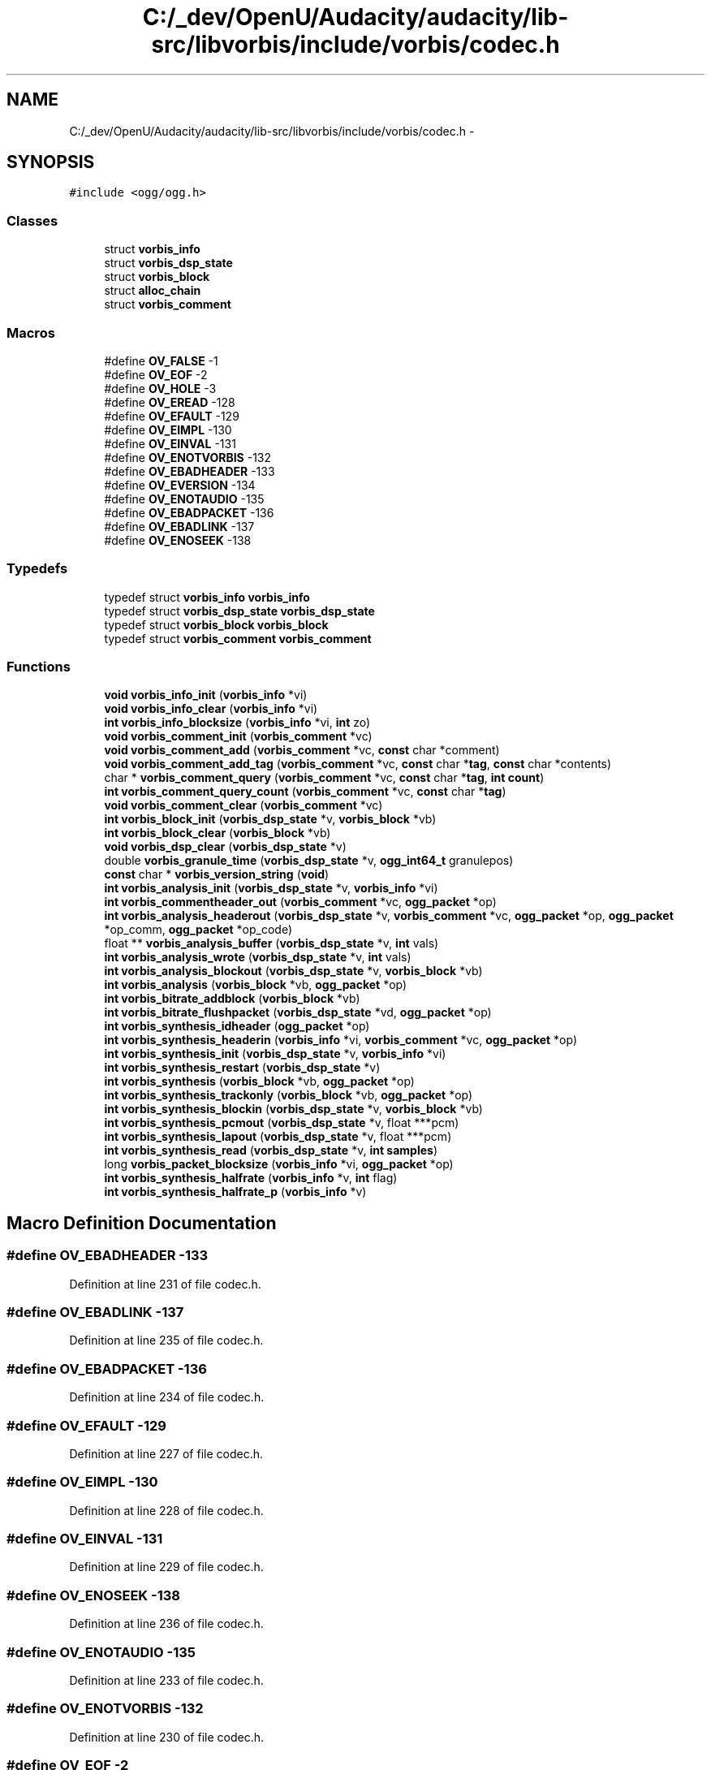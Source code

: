 .TH "C:/_dev/OpenU/Audacity/audacity/lib-src/libvorbis/include/vorbis/codec.h" 3 "Thu Apr 28 2016" "Audacity" \" -*- nroff -*-
.ad l
.nh
.SH NAME
C:/_dev/OpenU/Audacity/audacity/lib-src/libvorbis/include/vorbis/codec.h \- 
.SH SYNOPSIS
.br
.PP
\fC#include <ogg/ogg\&.h>\fP
.br

.SS "Classes"

.in +1c
.ti -1c
.RI "struct \fBvorbis_info\fP"
.br
.ti -1c
.RI "struct \fBvorbis_dsp_state\fP"
.br
.ti -1c
.RI "struct \fBvorbis_block\fP"
.br
.ti -1c
.RI "struct \fBalloc_chain\fP"
.br
.ti -1c
.RI "struct \fBvorbis_comment\fP"
.br
.in -1c
.SS "Macros"

.in +1c
.ti -1c
.RI "#define \fBOV_FALSE\fP   \-1"
.br
.ti -1c
.RI "#define \fBOV_EOF\fP   \-2"
.br
.ti -1c
.RI "#define \fBOV_HOLE\fP   \-3"
.br
.ti -1c
.RI "#define \fBOV_EREAD\fP   \-128"
.br
.ti -1c
.RI "#define \fBOV_EFAULT\fP   \-129"
.br
.ti -1c
.RI "#define \fBOV_EIMPL\fP   \-130"
.br
.ti -1c
.RI "#define \fBOV_EINVAL\fP   \-131"
.br
.ti -1c
.RI "#define \fBOV_ENOTVORBIS\fP   \-132"
.br
.ti -1c
.RI "#define \fBOV_EBADHEADER\fP   \-133"
.br
.ti -1c
.RI "#define \fBOV_EVERSION\fP   \-134"
.br
.ti -1c
.RI "#define \fBOV_ENOTAUDIO\fP   \-135"
.br
.ti -1c
.RI "#define \fBOV_EBADPACKET\fP   \-136"
.br
.ti -1c
.RI "#define \fBOV_EBADLINK\fP   \-137"
.br
.ti -1c
.RI "#define \fBOV_ENOSEEK\fP   \-138"
.br
.in -1c
.SS "Typedefs"

.in +1c
.ti -1c
.RI "typedef struct \fBvorbis_info\fP \fBvorbis_info\fP"
.br
.ti -1c
.RI "typedef struct \fBvorbis_dsp_state\fP \fBvorbis_dsp_state\fP"
.br
.ti -1c
.RI "typedef struct \fBvorbis_block\fP \fBvorbis_block\fP"
.br
.ti -1c
.RI "typedef struct \fBvorbis_comment\fP \fBvorbis_comment\fP"
.br
.in -1c
.SS "Functions"

.in +1c
.ti -1c
.RI "\fBvoid\fP \fBvorbis_info_init\fP (\fBvorbis_info\fP *vi)"
.br
.ti -1c
.RI "\fBvoid\fP \fBvorbis_info_clear\fP (\fBvorbis_info\fP *vi)"
.br
.ti -1c
.RI "\fBint\fP \fBvorbis_info_blocksize\fP (\fBvorbis_info\fP *vi, \fBint\fP zo)"
.br
.ti -1c
.RI "\fBvoid\fP \fBvorbis_comment_init\fP (\fBvorbis_comment\fP *vc)"
.br
.ti -1c
.RI "\fBvoid\fP \fBvorbis_comment_add\fP (\fBvorbis_comment\fP *vc, \fBconst\fP char *comment)"
.br
.ti -1c
.RI "\fBvoid\fP \fBvorbis_comment_add_tag\fP (\fBvorbis_comment\fP *vc, \fBconst\fP char *\fBtag\fP, \fBconst\fP char *contents)"
.br
.ti -1c
.RI "char * \fBvorbis_comment_query\fP (\fBvorbis_comment\fP *vc, \fBconst\fP char *\fBtag\fP, \fBint\fP \fBcount\fP)"
.br
.ti -1c
.RI "\fBint\fP \fBvorbis_comment_query_count\fP (\fBvorbis_comment\fP *vc, \fBconst\fP char *\fBtag\fP)"
.br
.ti -1c
.RI "\fBvoid\fP \fBvorbis_comment_clear\fP (\fBvorbis_comment\fP *vc)"
.br
.ti -1c
.RI "\fBint\fP \fBvorbis_block_init\fP (\fBvorbis_dsp_state\fP *v, \fBvorbis_block\fP *vb)"
.br
.ti -1c
.RI "\fBint\fP \fBvorbis_block_clear\fP (\fBvorbis_block\fP *vb)"
.br
.ti -1c
.RI "\fBvoid\fP \fBvorbis_dsp_clear\fP (\fBvorbis_dsp_state\fP *v)"
.br
.ti -1c
.RI "double \fBvorbis_granule_time\fP (\fBvorbis_dsp_state\fP *v, \fBogg_int64_t\fP granulepos)"
.br
.ti -1c
.RI "\fBconst\fP char * \fBvorbis_version_string\fP (\fBvoid\fP)"
.br
.ti -1c
.RI "\fBint\fP \fBvorbis_analysis_init\fP (\fBvorbis_dsp_state\fP *v, \fBvorbis_info\fP *vi)"
.br
.ti -1c
.RI "\fBint\fP \fBvorbis_commentheader_out\fP (\fBvorbis_comment\fP *vc, \fBogg_packet\fP *op)"
.br
.ti -1c
.RI "\fBint\fP \fBvorbis_analysis_headerout\fP (\fBvorbis_dsp_state\fP *v, \fBvorbis_comment\fP *vc, \fBogg_packet\fP *op, \fBogg_packet\fP *op_comm, \fBogg_packet\fP *op_code)"
.br
.ti -1c
.RI "float ** \fBvorbis_analysis_buffer\fP (\fBvorbis_dsp_state\fP *v, \fBint\fP vals)"
.br
.ti -1c
.RI "\fBint\fP \fBvorbis_analysis_wrote\fP (\fBvorbis_dsp_state\fP *v, \fBint\fP vals)"
.br
.ti -1c
.RI "\fBint\fP \fBvorbis_analysis_blockout\fP (\fBvorbis_dsp_state\fP *v, \fBvorbis_block\fP *vb)"
.br
.ti -1c
.RI "\fBint\fP \fBvorbis_analysis\fP (\fBvorbis_block\fP *vb, \fBogg_packet\fP *op)"
.br
.ti -1c
.RI "\fBint\fP \fBvorbis_bitrate_addblock\fP (\fBvorbis_block\fP *vb)"
.br
.ti -1c
.RI "\fBint\fP \fBvorbis_bitrate_flushpacket\fP (\fBvorbis_dsp_state\fP *vd, \fBogg_packet\fP *op)"
.br
.ti -1c
.RI "\fBint\fP \fBvorbis_synthesis_idheader\fP (\fBogg_packet\fP *op)"
.br
.ti -1c
.RI "\fBint\fP \fBvorbis_synthesis_headerin\fP (\fBvorbis_info\fP *vi, \fBvorbis_comment\fP *vc, \fBogg_packet\fP *op)"
.br
.ti -1c
.RI "\fBint\fP \fBvorbis_synthesis_init\fP (\fBvorbis_dsp_state\fP *v, \fBvorbis_info\fP *vi)"
.br
.ti -1c
.RI "\fBint\fP \fBvorbis_synthesis_restart\fP (\fBvorbis_dsp_state\fP *v)"
.br
.ti -1c
.RI "\fBint\fP \fBvorbis_synthesis\fP (\fBvorbis_block\fP *vb, \fBogg_packet\fP *op)"
.br
.ti -1c
.RI "\fBint\fP \fBvorbis_synthesis_trackonly\fP (\fBvorbis_block\fP *vb, \fBogg_packet\fP *op)"
.br
.ti -1c
.RI "\fBint\fP \fBvorbis_synthesis_blockin\fP (\fBvorbis_dsp_state\fP *v, \fBvorbis_block\fP *vb)"
.br
.ti -1c
.RI "\fBint\fP \fBvorbis_synthesis_pcmout\fP (\fBvorbis_dsp_state\fP *v, float ***pcm)"
.br
.ti -1c
.RI "\fBint\fP \fBvorbis_synthesis_lapout\fP (\fBvorbis_dsp_state\fP *v, float ***pcm)"
.br
.ti -1c
.RI "\fBint\fP \fBvorbis_synthesis_read\fP (\fBvorbis_dsp_state\fP *v, \fBint\fP \fBsamples\fP)"
.br
.ti -1c
.RI "long \fBvorbis_packet_blocksize\fP (\fBvorbis_info\fP *vi, \fBogg_packet\fP *op)"
.br
.ti -1c
.RI "\fBint\fP \fBvorbis_synthesis_halfrate\fP (\fBvorbis_info\fP *v, \fBint\fP flag)"
.br
.ti -1c
.RI "\fBint\fP \fBvorbis_synthesis_halfrate_p\fP (\fBvorbis_info\fP *v)"
.br
.in -1c
.SH "Macro Definition Documentation"
.PP 
.SS "#define OV_EBADHEADER   \-133"

.PP
Definition at line 231 of file codec\&.h\&.
.SS "#define OV_EBADLINK   \-137"

.PP
Definition at line 235 of file codec\&.h\&.
.SS "#define OV_EBADPACKET   \-136"

.PP
Definition at line 234 of file codec\&.h\&.
.SS "#define OV_EFAULT   \-129"

.PP
Definition at line 227 of file codec\&.h\&.
.SS "#define OV_EIMPL   \-130"

.PP
Definition at line 228 of file codec\&.h\&.
.SS "#define OV_EINVAL   \-131"

.PP
Definition at line 229 of file codec\&.h\&.
.SS "#define OV_ENOSEEK   \-138"

.PP
Definition at line 236 of file codec\&.h\&.
.SS "#define OV_ENOTAUDIO   \-135"

.PP
Definition at line 233 of file codec\&.h\&.
.SS "#define OV_ENOTVORBIS   \-132"

.PP
Definition at line 230 of file codec\&.h\&.
.SS "#define OV_EOF   \-2"

.PP
Definition at line 223 of file codec\&.h\&.
.SS "#define OV_EREAD   \-128"

.PP
Definition at line 226 of file codec\&.h\&.
.SS "#define OV_EVERSION   \-134"

.PP
Definition at line 232 of file codec\&.h\&.
.SS "#define OV_FALSE   \-1"

.PP
Definition at line 222 of file codec\&.h\&.
.SS "#define OV_HOLE   \-3"

.PP
Definition at line 224 of file codec\&.h\&.
.SH "Typedef Documentation"
.PP 
.SS "typedef struct \fBvorbis_block\fP  \fBvorbis_block\fP"

.SS "typedef struct \fBvorbis_comment\fP  \fBvorbis_comment\fP"

.SS "typedef struct \fBvorbis_dsp_state\fP  \fBvorbis_dsp_state\fP"

.SS "typedef struct \fBvorbis_info\fP  \fBvorbis_info\fP"

.SH "Function Documentation"
.PP 
.SS "\fBint\fP vorbis_analysis (\fBvorbis_block\fP * vb, \fBogg_packet\fP * op)"

.PP
Definition at line 30 of file analysis\&.c\&.
.SS "\fBint\fP vorbis_analysis_blockout (\fBvorbis_dsp_state\fP * v, \fBvorbis_block\fP * vb)"

.PP
Definition at line 524 of file block\&.c\&.
.SS "float** vorbis_analysis_buffer (\fBvorbis_dsp_state\fP * v, \fBint\fP vals)"

.PP
Definition at line 389 of file block\&.c\&.
.SS "\fBint\fP vorbis_analysis_headerout (\fBvorbis_dsp_state\fP * v, \fBvorbis_comment\fP * vc, \fBogg_packet\fP * op, \fBogg_packet\fP * op_comm, \fBogg_packet\fP * op_code)"

.PP
Definition at line 571 of file info\&.c\&.
.SS "\fBint\fP vorbis_analysis_init (\fBvorbis_dsp_state\fP * v, \fBvorbis_info\fP * vi)"

.PP
Definition at line 295 of file block\&.c\&.
.SS "\fBint\fP vorbis_analysis_wrote (\fBvorbis_dsp_state\fP * v, \fBint\fP vals)"

.PP
Definition at line 460 of file block\&.c\&.
.SS "\fBint\fP vorbis_bitrate_addblock (\fBvorbis_block\fP * vb)"

.PP
Definition at line 74 of file bitrate\&.c\&.
.SS "\fBint\fP vorbis_bitrate_flushpacket (\fBvorbis_dsp_state\fP * vd, \fBogg_packet\fP * op)"

.PP
Definition at line 230 of file bitrate\&.c\&.
.SS "\fBint\fP vorbis_block_clear (\fBvorbis_block\fP * vb)"

.PP
Definition at line 159 of file block\&.c\&.
.SS "\fBint\fP vorbis_block_init (\fBvorbis_dsp_state\fP * v, \fBvorbis_block\fP * vb)"

.PP
Definition at line 88 of file block\&.c\&.
.SS "\fBvoid\fP vorbis_comment_add (\fBvorbis_comment\fP * vc, \fBconst\fP char * comment)"

.PP
Definition at line 65 of file info\&.c\&.
.SS "\fBvoid\fP vorbis_comment_add_tag (\fBvorbis_comment\fP * vc, \fBconst\fP char * tag, \fBconst\fP char * contents)"

.PP
Definition at line 77 of file info\&.c\&.
.SS "\fBvoid\fP vorbis_comment_clear (\fBvorbis_comment\fP * vc)"

.PP
Definition at line 133 of file info\&.c\&.
.SS "\fBvoid\fP vorbis_comment_init (\fBvorbis_comment\fP * vc)"

.PP
Definition at line 61 of file info\&.c\&.
.SS "char* vorbis_comment_query (\fBvorbis_comment\fP * vc, \fBconst\fP char * tag, \fBint\fP count)"

.PP
Definition at line 97 of file info\&.c\&.
.SS "\fBint\fP vorbis_comment_query_count (\fBvorbis_comment\fP * vc, \fBconst\fP char * tag)"

.PP
Definition at line 118 of file info\&.c\&.
.SS "\fBint\fP vorbis_commentheader_out (\fBvorbis_comment\fP * vc, \fBogg_packet\fP * op)"

.PP
Definition at line 547 of file info\&.c\&.
.SS "\fBvoid\fP vorbis_dsp_clear (\fBvorbis_dsp_state\fP * v)"

.PP
Definition at line 315 of file block\&.c\&.
.SS "double vorbis_granule_time (\fBvorbis_dsp_state\fP * v, \fBogg_int64_t\fP granulepos)"

.PP
Definition at line 651 of file info\&.c\&.
.SS "\fBint\fP vorbis_info_blocksize (\fBvorbis_info\fP * vi, \fBint\fP zo)"

.PP
Definition at line 149 of file info\&.c\&.
.SS "\fBvoid\fP vorbis_info_clear (\fBvorbis_info\fP * vi)"

.PP
Definition at line 160 of file info\&.c\&.
.SS "\fBvoid\fP vorbis_info_init (\fBvorbis_info\fP * vi)"

.PP
Definition at line 155 of file info\&.c\&.
.SS "long vorbis_packet_blocksize (\fBvorbis_info\fP * vi, \fBogg_packet\fP * op)"

.PP
Definition at line 143 of file synthesis\&.c\&.
.SS "\fBint\fP vorbis_synthesis (\fBvorbis_block\fP * vb, \fBogg_packet\fP * op)"

.PP
Definition at line 26 of file synthesis\&.c\&.
.SS "\fBint\fP vorbis_synthesis_blockin (\fBvorbis_dsp_state\fP * v, \fBvorbis_block\fP * vb)"

.PP
Definition at line 721 of file block\&.c\&.
.SS "\fBint\fP vorbis_synthesis_halfrate (\fBvorbis_info\fP * v, \fBint\fP flag)"

.PP
Definition at line 171 of file synthesis\&.c\&.
.SS "\fBint\fP vorbis_synthesis_halfrate_p (\fBvorbis_info\fP * v)"

.PP
Definition at line 181 of file synthesis\&.c\&.
.SS "\fBint\fP vorbis_synthesis_headerin (\fBvorbis_info\fP * vi, \fBvorbis_comment\fP * vc, \fBogg_packet\fP * op)"

.PP
Definition at line 379 of file info\&.c\&.
.SS "\fBint\fP vorbis_synthesis_idheader (\fBogg_packet\fP * op)"

.PP
Definition at line 350 of file info\&.c\&.
.SS "\fBint\fP vorbis_synthesis_init (\fBvorbis_dsp_state\fP * v, \fBvorbis_info\fP * vi)"

.PP
Definition at line 708 of file block\&.c\&.
.SS "\fBint\fP vorbis_synthesis_lapout (\fBvorbis_dsp_state\fP * v, float *** pcm)"

.PP
Definition at line 963 of file block\&.c\&.
.SS "\fBint\fP vorbis_synthesis_pcmout (\fBvorbis_dsp_state\fP * v, float *** pcm)"

.PP
Definition at line 937 of file block\&.c\&.
.SS "\fBint\fP vorbis_synthesis_read (\fBvorbis_dsp_state\fP * v, \fBint\fP samples)"

.PP
Definition at line 952 of file block\&.c\&.
.SS "\fBint\fP vorbis_synthesis_restart (\fBvorbis_dsp_state\fP * v)"

.PP
Definition at line 685 of file block\&.c\&.
.SS "\fBint\fP vorbis_synthesis_trackonly (\fBvorbis_block\fP * vb, \fBogg_packet\fP * op)"

.PP
Definition at line 94 of file synthesis\&.c\&.
.SS "\fBconst\fP char* vorbis_version_string (\fBvoid\fP)"

.PP
Definition at line 666 of file info\&.c\&.
.SH "Author"
.PP 
Generated automatically by Doxygen for Audacity from the source code\&.
